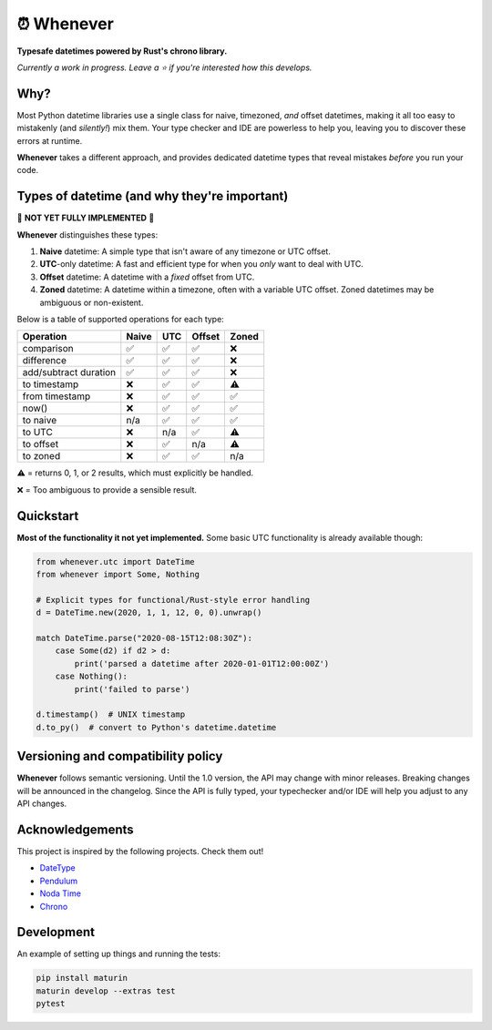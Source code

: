 ⏰ Whenever
===========

.. image:: https://img.shields.io/pypi/v/whenever.svg?style=flat-square&color=blue
   :target: https://pypi.python.org/pypi/whenever

.. image:: https://img.shields.io/pypi/pyversions/whenever.svg?style=flat-square
   :target: https://pypi.python.org/pypi/whenever

.. image:: https://img.shields.io/pypi/l/whenever.svg?style=flat-square&color=blue
   :target: https://pypi.python.org/pypi/whenever

.. image:: https://img.shields.io/badge/mypy-strict-forestgreen?style=flat-square
   :target: https://mypy.readthedocs.io/en/stable/command_line.html#cmdoption-mypy-strict

.. image::  https://img.shields.io/github/actions/workflow/status/ariebovenberg/whenever/CI.yml?branch=main&style=flat-square
   :target: https://github.com/ariebovenberg/whenever

.. image:: https://img.shields.io/readthedocs/whenever.svg?style=flat-square
   :target: http://whenever.readthedocs.io/

**Typesafe datetimes powered by Rust's chrono library.**

*Currently a work in progress. Leave a ⭐️ if you're interested how this develops.*

Why?
----

Most Python datetime libraries use a single class for
naive, timezoned, *and* offset datetimes,
making it all too easy to mistakenly (and *silently!*) mix them.
Your type checker and IDE are powerless to help you,
leaving you to discover these errors at runtime.

**Whenever** takes a different approach, and provides dedicated datetime
types that reveal mistakes *before* you run your code.

Types of datetime (and why they're important)
---------------------------------------------

🚧 **NOT YET FULLY IMPLEMENTED** 🚧

**Whenever** distinguishes these types:

1. **Naive** datetime: A simple type that isn't aware of any timezone or
   UTC offset.
2. **UTC**-only datetime: A fast and efficient type for when you
   *only* want to deal with UTC.
3. **Offset** datetime: A datetime with a *fixed* offset from UTC.
4. **Zoned** datetime: A datetime within a timezone, often with a variable
   UTC offset. Zoned datetimes may be ambiguous or non-existent.

Below is a table of supported operations for each type:

+-----------------------+-------+-----+--------+-------+
| Operation             | Naive | UTC | Offset | Zoned |
+=======================+=======+=====+========+=======+
| comparison            |  ✅   | ✅  |  ✅    |  ❌   |
+-----------------------+-------+-----+--------+-------+
| difference            |  ✅   | ✅  |  ✅    |  ❌   |
+-----------------------+-------+-----+--------+-------+
| add/subtract duration |  ✅   | ✅  |  ✅    |  ❌   |
+-----------------------+-------+-----+--------+-------+
| to timestamp          |  ❌   | ✅  |  ✅    |  ⚠️   |
+-----------------------+-------+-----+--------+-------+
| from timestamp        |  ❌   | ✅  |  ✅    |  ✅   |
+-----------------------+-------+-----+--------+-------+
| now()                 |  ❌   | ✅  |  ✅    |  ✅   |
+-----------------------+-------+-----+--------+-------+
| to naive              |  n/a  | ✅  |  ✅    |  ✅   |
+-----------------------+-------+-----+--------+-------+
| to UTC                |  ❌   | n/a |  ✅    |  ⚠️   |
+-----------------------+-------+-----+--------+-------+
| to offset             |  ❌   | ✅  |  n/a   |  ⚠️   |
+-----------------------+-------+-----+--------+-------+
| to zoned              |  ❌   | ✅  |  ✅    |  n/a  |
+-----------------------+-------+-----+--------+-------+

⚠️ = returns 0, 1, or 2 results, which must explicitly be handled.

❌ = Too ambiguous to provide a sensible result.

Quickstart
----------

**Most of the functionality it not yet implemented.**
Some basic UTC functionality is already available though:

.. code-block:: python

   from whenever.utc import DateTime
   from whenever import Some, Nothing

   # Explicit types for functional/Rust-style error handling
   d = DateTime.new(2020, 1, 1, 12, 0, 0).unwrap()

   match DateTime.parse("2020-08-15T12:08:30Z"):
       case Some(d2) if d2 > d:
           print('parsed a datetime after 2020-01-01T12:00:00Z')
       case Nothing():
           print('failed to parse')

   d.timestamp()  # UNIX timestamp
   d.to_py()  # convert to Python's datetime.datetime


Versioning and compatibility policy
-----------------------------------

**Whenever** follows semantic versioning.
Until the 1.0 version, the API may change with minor releases.
Breaking changes will be announced in the changelog.
Since the API is fully typed, your typechecker and/or IDE
will help you adjust to any API changes.

Acknowledgements
----------------

This project is inspired by the following projects. Check them out!

- `DateType <https://github.com/glyph/DateType/tree/trunk>`_
- `Pendulum <https://pendulum.eustace.io/>`_
- `Noda Time <https://nodatime.org/>`_
- `Chrono <https://docs.rs/chrono/latest/chrono/>`_

Development
-----------

An example of setting up things and running the tests:

.. code-block:: bash

   pip install maturin
   maturin develop --extras test
   pytest
